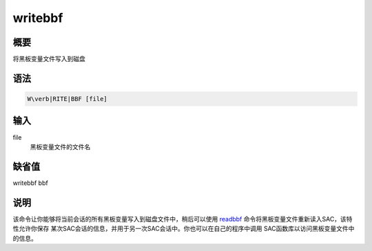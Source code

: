 .. _cmd:writebbf:

writebbf
========

概要
----

将黑板变量文件写入到磁盘

语法
----

.. code:: bash

    W\verb|RITE|BBF [file]

输入
----

file
    黑板变量文件的文件名

缺省值
------

writebbf bbf

说明
----

该命令让你能够将当前会话的所有黑板变量写入到磁盘文件中，稍后可以使用
`readbbf </commands/readbbf.html>`__
命令将黑板变量文件重新读入SAC，该特性允许你保存
某次SAC会话的信息，并用于另一次SAC会话中。你也可以在自己的程序中调用
SAC函数库以访问黑板变量文件中的信息。
